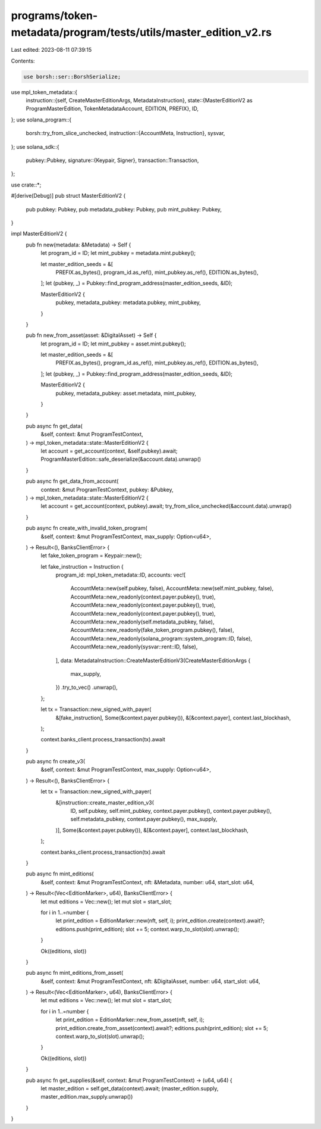 programs/token-metadata/program/tests/utils/master_edition_v2.rs
================================================================

Last edited: 2023-08-11 07:39:15

Contents:

.. code-block:: rs

    use borsh::ser::BorshSerialize;
use mpl_token_metadata::{
    instruction::{self, CreateMasterEditionArgs, MetadataInstruction},
    state::{MasterEditionV2 as ProgramMasterEdition, TokenMetadataAccount, EDITION, PREFIX},
    ID,
};
use solana_program::{
    borsh::try_from_slice_unchecked,
    instruction::{AccountMeta, Instruction},
    sysvar,
};
use solana_sdk::{
    pubkey::Pubkey,
    signature::{Keypair, Signer},
    transaction::Transaction,
};

use crate::*;

#[derive(Debug)]
pub struct MasterEditionV2 {
    pub pubkey: Pubkey,
    pub metadata_pubkey: Pubkey,
    pub mint_pubkey: Pubkey,
}

impl MasterEditionV2 {
    pub fn new(metadata: &Metadata) -> Self {
        let program_id = ID;
        let mint_pubkey = metadata.mint.pubkey();

        let master_edition_seeds = &[
            PREFIX.as_bytes(),
            program_id.as_ref(),
            mint_pubkey.as_ref(),
            EDITION.as_bytes(),
        ];
        let (pubkey, _) = Pubkey::find_program_address(master_edition_seeds, &ID);

        MasterEditionV2 {
            pubkey,
            metadata_pubkey: metadata.pubkey,
            mint_pubkey,
        }
    }

    pub fn new_from_asset(asset: &DigitalAsset) -> Self {
        let program_id = ID;
        let mint_pubkey = asset.mint.pubkey();

        let master_edition_seeds = &[
            PREFIX.as_bytes(),
            program_id.as_ref(),
            mint_pubkey.as_ref(),
            EDITION.as_bytes(),
        ];
        let (pubkey, _) = Pubkey::find_program_address(master_edition_seeds, &ID);

        MasterEditionV2 {
            pubkey,
            metadata_pubkey: asset.metadata,
            mint_pubkey,
        }
    }

    pub async fn get_data(
        &self,
        context: &mut ProgramTestContext,
    ) -> mpl_token_metadata::state::MasterEditionV2 {
        let account = get_account(context, &self.pubkey).await;
        ProgramMasterEdition::safe_deserialize(&account.data).unwrap()
    }

    pub async fn get_data_from_account(
        context: &mut ProgramTestContext,
        pubkey: &Pubkey,
    ) -> mpl_token_metadata::state::MasterEditionV2 {
        let account = get_account(context, pubkey).await;
        try_from_slice_unchecked(&account.data).unwrap()
    }

    pub async fn create_with_invalid_token_program(
        &self,
        context: &mut ProgramTestContext,
        max_supply: Option<u64>,
    ) -> Result<(), BanksClientError> {
        let fake_token_program = Keypair::new();

        let fake_instruction = Instruction {
            program_id: mpl_token_metadata::ID,
            accounts: vec![
                AccountMeta::new(self.pubkey, false),
                AccountMeta::new(self.mint_pubkey, false),
                AccountMeta::new_readonly(context.payer.pubkey(), true),
                AccountMeta::new_readonly(context.payer.pubkey(), true),
                AccountMeta::new_readonly(context.payer.pubkey(), true),
                AccountMeta::new_readonly(self.metadata_pubkey, false),
                AccountMeta::new_readonly(fake_token_program.pubkey(), false),
                AccountMeta::new_readonly(solana_program::system_program::ID, false),
                AccountMeta::new_readonly(sysvar::rent::ID, false),
            ],
            data: MetadataInstruction::CreateMasterEditionV3(CreateMasterEditionArgs {
                max_supply,
            })
            .try_to_vec()
            .unwrap(),
        };

        let tx = Transaction::new_signed_with_payer(
            &[fake_instruction],
            Some(&context.payer.pubkey()),
            &[&context.payer],
            context.last_blockhash,
        );

        context.banks_client.process_transaction(tx).await
    }

    pub async fn create_v3(
        &self,
        context: &mut ProgramTestContext,
        max_supply: Option<u64>,
    ) -> Result<(), BanksClientError> {
        let tx = Transaction::new_signed_with_payer(
            &[instruction::create_master_edition_v3(
                ID,
                self.pubkey,
                self.mint_pubkey,
                context.payer.pubkey(),
                context.payer.pubkey(),
                self.metadata_pubkey,
                context.payer.pubkey(),
                max_supply,
            )],
            Some(&context.payer.pubkey()),
            &[&context.payer],
            context.last_blockhash,
        );

        context.banks_client.process_transaction(tx).await
    }

    pub async fn mint_editions(
        &self,
        context: &mut ProgramTestContext,
        nft: &Metadata,
        number: u64,
        start_slot: u64,
    ) -> Result<(Vec<EditionMarker>, u64), BanksClientError> {
        let mut editions = Vec::new();
        let mut slot = start_slot;

        for i in 1..=number {
            let print_edition = EditionMarker::new(nft, self, i);
            print_edition.create(context).await?;
            editions.push(print_edition);
            slot += 5;
            context.warp_to_slot(slot).unwrap();
        }

        Ok((editions, slot))
    }

    pub async fn mint_editions_from_asset(
        &self,
        context: &mut ProgramTestContext,
        nft: &DigitalAsset,
        number: u64,
        start_slot: u64,
    ) -> Result<(Vec<EditionMarker>, u64), BanksClientError> {
        let mut editions = Vec::new();
        let mut slot = start_slot;

        for i in 1..=number {
            let print_edition = EditionMarker::new_from_asset(nft, self, i);
            print_edition.create_from_asset(context).await?;
            editions.push(print_edition);
            slot += 5;
            context.warp_to_slot(slot).unwrap();
        }

        Ok((editions, slot))
    }

    pub async fn get_supplies(&self, context: &mut ProgramTestContext) -> (u64, u64) {
        let master_edition = self.get_data(context).await;
        (master_edition.supply, master_edition.max_supply.unwrap())
    }
}


